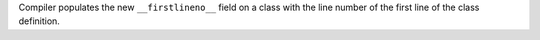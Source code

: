 Compiler populates the new ``__firstlineno__`` field on a class with the
line number of the first line of the class definition.
